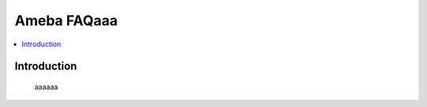 .. tags:: zzw_tag_1

Ameba FAQaaa
============

.. contents::
  :local:
  :depth: 1

Introduction
------------

    aaaaaa
